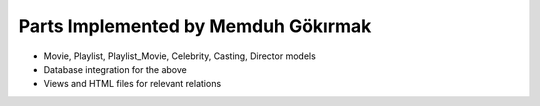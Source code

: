 Parts Implemented by Memduh Gökırmak
================================

* Movie, Playlist, Playlist_Movie, Celebrity, Casting, Director models
* Database integration for the above
* Views and HTML files for relevant relations
